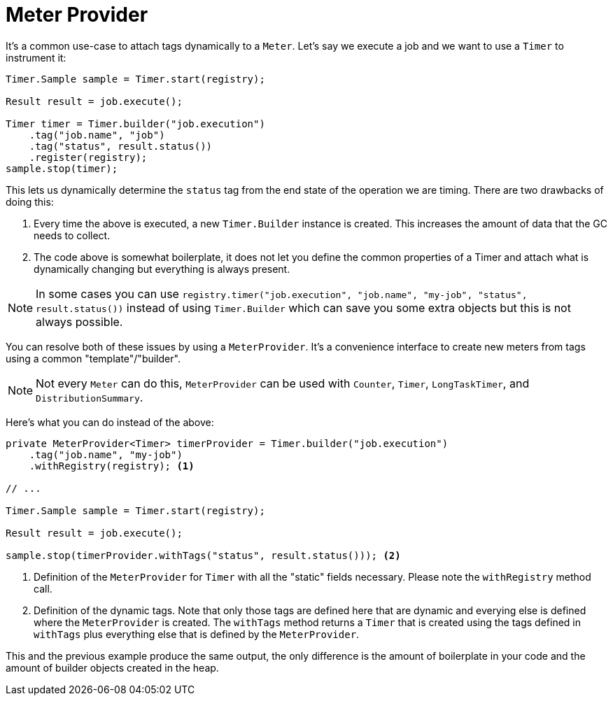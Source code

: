 [[meter-provider]]
= Meter Provider

It's a common use-case to attach tags dynamically to a `Meter`. Let's say we execute a job and we want to use a `Timer` to instrument it:

[source, java]
----
Timer.Sample sample = Timer.start(registry);

Result result = job.execute();

Timer timer = Timer.builder("job.execution")
    .tag("job.name", "job")
    .tag("status", result.status())
    .register(registry);
sample.stop(timer);
----

This lets us dynamically determine the `status` tag from the end state of the operation we are timing. There are two drawbacks of doing this:

1. Every time the above is executed, a new `Timer.Builder` instance is created. This increases the amount of data that the GC needs to collect.
2. The code above is somewhat boilerplate, it does not let you define the common properties of a Timer and attach what is dynamically changing but everything is always present.

NOTE: In some cases you can use `registry.timer("job.execution", "job.name", "my-job", "status", result.status())` instead of using `Timer.Builder` which can save you some extra objects but this is not always possible.

You can resolve both of these issues by using a `MeterProvider`. It's a convenience interface to create new meters from tags using a common "template"/"builder".

NOTE: Not every `Meter` can do this, `MeterProvider` can be used with `Counter`, `Timer`, `LongTaskTimer`, and `DistributionSummary`.

Here's what you can do instead of the above:

[source, java]
----
private MeterProvider<Timer> timerProvider = Timer.builder("job.execution")
    .tag("job.name", "my-job")
    .withRegistry(registry); <1>

// ...

Timer.Sample sample = Timer.start(registry);

Result result = job.execute();

sample.stop(timerProvider.withTags("status", result.status())); <2>
----
<1> Definition of the `MeterProvider` for `Timer` with all the "static" fields necessary. Please note the `withRegistry` method call.
<2> Definition of the dynamic tags. Note that only those tags are defined here that are dynamic and everying else is defined where the `MeterProvider` is created. The `withTags` method returns a `Timer` that is created using the tags defined in `withTags` plus everything else that is defined by the `MeterProvider`.

This and the previous example produce the same output, the only difference is the amount of boilerplate in your code and the amount of builder objects created in the heap.
